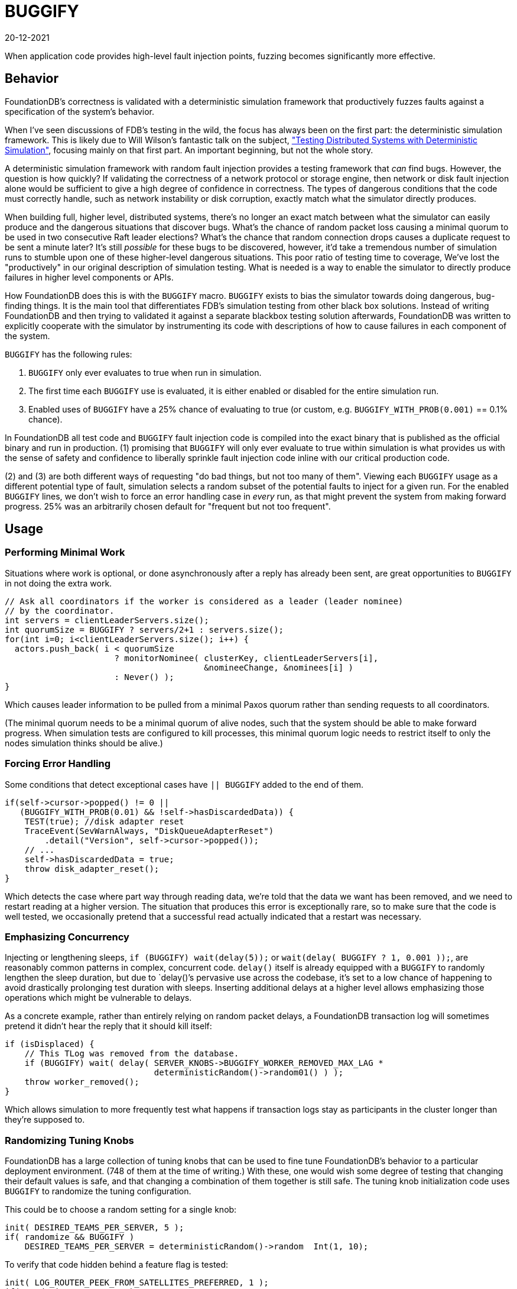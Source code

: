 = BUGGIFY
:revdate: 20-12-2021
:page-order: 1

When application code provides high-level fault injection points, fuzzing becomes significantly more effective.

== Behavior

FoundationDB's correctness is validated with a deterministic simulation framework that productively fuzzes faults against a specification of the system's behavior.

When I've seen discussions of FDB's testing in the wild, the focus has always been on the first part: the deterministic simulation framework.  This is likely due to Will Wilson's fantastic talk on the subject, https://youtu.be/4fFDFbi3toc["Testing Distributed Systems with Deterministic Simulation"], focusing mainly on that first part.  An important beginning, but not the whole story.

A deterministic simulation framework with random fault injection provides a testing framework that _can_ find bugs.  However, the question is how quickly?  If validating the correctness of a network protocol or storage engine, then network or disk fault injection alone would be sufficient to give a high degree of confidence in correctness.  The types of dangerous conditions that the code must correctly handle, such as network instability or disk corruption, exactly match what the simulator directly produces.

When building full, higher level, distributed systems, there's no longer an exact match between what the simulator can easily produce and the dangerous situations that discover bugs.  What's the chance of random packet loss causing a minimal quorum to be used in two consecutive Raft leader elections?  What's the chance that random connection drops causes a duplicate request to be sent a minute later?  It's still _possible_ for these bugs to be discovered, however, it'd take a tremendous number of simulation runs to stumble upon one of these higher-level dangerous situations.  This poor ratio of testing time to coverage, We've lost the "productively" in our original description of simulation testing.  What is needed is a way to enable the simulator to directly produce failures in higher level components or APIs.

How FoundationDB does this is with the `BUGGIFY` macro.  `BUGGIFY` exists to bias the simulator towards doing dangerous, bug-finding things.  It is the main tool that differentiates FDB's simulation testing from other black box solutions.  Instead of writing FoundationDB and then trying to validated it against a separate blackbox testing solution afterwards, FoundationDB was written to explicitly cooperate with the simulator by instrumenting its code with descriptions of how to cause failures in each component of the system.

`BUGGIFY` has the following rules:

1. `BUGGIFY` only ever evaluates to true when run in simulation.
2. The first time each `BUGGIFY` use is evaluated, it is either enabled or disabled for the entire simulation run.
3. Enabled uses of `BUGGIFY` have a 25% chance of evaluating to true (or custom, e.g. `BUGGIFY_WITH_PROB(0.001)` == 0.1% chance).

In FoundationDB all test code and `BUGGIFY` fault injection code is compiled into the exact binary that is published as the official binary and run in production.  (1) promising that `BUGGIFY` will only ever evaluate to true within simulation is what provides us with the sense of safety and confidence to liberally sprinkle fault injection code inline with our critical production code.

(2) and (3) are both different ways of requesting "do bad things, but not too many of them". Viewing each `BUGGIFY` usage as a different potential type of fault, simulation selects a random subset of the potential faults to inject for a given run.  For the enabled `BUGGIFY` lines, we don't wish to force an error handling case in _every_ run, as that might prevent the system from making forward progress.  25% was an arbitrarily chosen default for "frequent but not too frequent".

== Usage

=== Performing Minimal Work

Situations where work is optional, or done asynchronously after a reply has already been sent, are great opportunities to `BUGGIFY` in not doing the extra work.

[source,cpp]
----
// Ask all coordinators if the worker is considered as a leader (leader nominee)
// by the coordinator.
int servers = clientLeaderServers.size();
int quorumSize = BUGGIFY ? servers/2+1 : servers.size();
for(int i=0; i<clientLeaderServers.size(); i++) {
  actors.push_back( i < quorumSize
                      ? monitorNominee( clusterKey, clientLeaderServers[i],
                                        &nomineeChange, &nominees[i] )
                      : Never() );
}
----

Which causes leader information to be pulled from a minimal Paxos quorum rather than sending requests to all coordinators.

(The minimal quorum needs to be a minimal quorum of alive nodes, such that the system should be able to make forward progress.  When simulation tests are configured to kill processes, this minimal quorum logic needs to restrict itself to only the nodes simulation thinks should be alive.)

=== Forcing Error Handling

Some conditions that detect exceptional cases have `|| BUGGIFY` added to the end of them.

[source,cpp]
----
if(self->cursor->popped() != 0 ||
   (BUGGIFY_WITH_PROB(0.01) && !self->hasDiscardedData)) {
    TEST(true); //disk adapter reset
    TraceEvent(SevWarnAlways, "DiskQueueAdapterReset")
        .detail("Version", self->cursor->popped());
    // ...
    self->hasDiscardedData = true;
    throw disk_adapter_reset();
}
----

Which detects the case where part way through reading data, we're told that the data we want has been removed, and we need to restart reading at a higher version.  The situation that produces this error is exceptionally rare, so to make sure that the code is well tested, we occasionally pretend that a successful read actually indicated that a restart was necessary. 

=== Emphasizing Concurrency

Injecting or lengthening sleeps, `if (BUGGIFY) wait(delay(5));` or `wait(delay( BUGGIFY ? 1, 0.001 ));`, are reasonably common patterns in complex, concurrent code.  `delay()` itself is already equipped with a `BUGGIFY` to randomly lengthen the sleep duration, but due to `delay()`'s pervasive use across the codebase, it's set to a low chance of happening to avoid drastically prolonging test duration with sleeps.  Inserting additional delays at a higher level allows emphasizing those operations which might be vulnerable to delays.

As a concrete example, rather than entirely relying on random packet delays, a FoundationDB transaction log will sometimes pretend it didn't hear the reply that it should kill itself:

[source,cpp]
----
if (isDisplaced) {
    // This TLog was removed from the database.
    if (BUGGIFY) wait( delay( SERVER_KNOBS->BUGGIFY_WORKER_REMOVED_MAX_LAG *
                              deterministicRandom()->random01() ) );
    throw worker_removed();
}
----

Which allows simulation to more frequently test what happens if transaction logs stay as participants in the cluster longer than they're supposed to.

=== Randomizing Tuning Knobs

FoundationDB has a large collection of tuning knobs that can be used to fine tune FoundationDB's behavior to a particular deployment environment.  (748 of them at the time of writing.)  With these, one would wish some degree of testing that changing their default values is safe, and that changing a combination of them together is still safe.  The tuning knob initialization code uses `BUGGIFY` to randomize the tuning configuration.

This could be to choose a random setting for a single knob:
[source,cpp]
----
init( DESIRED_TEAMS_PER_SERVER, 5 );
if( randomize && BUGGIFY )
    DESIRED_TEAMS_PER_SERVER = deterministicRandom()->random  Int(1, 10);
----

To verify that code hidden behind a feature flag is tested:
[source,cpp]
----
init( LOG_ROUTER_PEEK_FROM_SATELLITES_PREFERRED, 1 );
if( randomize && BUGGIFY )
    LOG_ROUTER_PEEK_FROM_SATELLITES_PREFERRED = 0;
----

To make sure that default knob settings aren't masking bugs:
[source,cpp]
----
init( DD_MOVE_KEYS_PARALLELISM, 15 );
if( randomize && BUGGIFY )
  DD_MOVE_KEYS_PARALLELISM = 1;
----

To force code that handles edge cases to run frequently:
[source,cpp]
----
init( MAX_COMMIT_UPDATES, 2000 );
if( randomize && BUGGIFY )
    MAX_COMMIT_UPDATES = 1;
----

Or used to set a group of related knobs together:
[source,cpp]
----
bool smallTlogTarget = randomize && BUGGIFY;
init( TARGET_BYTES_PER_TLOG,        2400e6 );
if( smallTlogTarget ) TARGET_BYTES_PER_TLOG = 2000e3;
init( SPRING_BYTES_TLOG,             400e6 );
if( smallTlogTarget ) SPRING_BYTES_TLOG = 200e3;
init( TARGET_BYTES_PER_TLOG_BATCH,  1400e6 );
if( smallTlogTarget ) TARGET_BYTES_PER_TLOG_BATCH = 1400e3;
init( SPRING_BYTES_TLOG_BATCH,       300e6 );
if( smallTlogTarget ) SPRING_BYTES_TLOG_BATCH = 150e3;
----

Some of these tuning knobs would have otherwise been hardcoded constants, but promoting them to a tuning knob was an easy way to allow their value to be subjected to `BUGGIFY`.

Knob configuration globally affects all code in the simulation test for the duration of the test.  Some instances might wish to `BUGGIFY` per instance or use:

[source,cpp]
----
// Knobs.cpp
init( FETCH_BLOCK_BYTES,               2e6 );
init( BUGGIFY_BLOCK_BYTES,            10000 );

// storageserver.actor.cpp
state int fetchBlockBytes = BUGGIFY ? SERVER_KNOBS->BUGGIFY_BLOCK_BYTES
                                    : SERVER_KNOBS->FETCH_BLOCK_BYTES;
----

Or set per object instantiated:

[source,cpp]
----
class RawDiskQueue_TwoFiles {
  public:
  RawDiskQueue_TwoFiles( /* parameters elided */ )
    : fileExtensionBytes(SERVER_KNOBS->DISK_QUEUE_FILE_EXTENSION_BYTES) {
    if (BUGGIFY) {
      uint32_t skew = deterministicRandom()->randomSkewedUInt32( 1, 10<<10 );
      fileExtensionBytes = _PAGE_SIZE * skew;
    }
  }
};
----

Which in the end is to say: take all the constants and tuning knobs in your program, and `BUGGIFY` them either into a range of plausible production values, or a range of values that will increase testing coverage of the feature they control.  Use whichever trick illustrated above that gets you the most coverage.

=== Damage Control

As a last note on `BUGGIFY`, the goal of fault injection testing is to cause chaos, and then enforce that the system can correctly recover.  As the fault injection occurs randomly in the background, we need to define a point in time where the goal of the test becomes more about allowing the system to recover and end the test, than causing chaos.

This point is defined in FoundationDB as 300 (simulated) seconds into a test, `g_simulator.speedUpSimulation` is set to true.  Various `BUGGIFY` lines that can cause extensive failures are instead written as

[source,cpp]
----
if (g_network->isSimulated() &&
    g_simulator.speedUpSimulation &&
    BUGGIFY_WITH_PROB(0.0001)) {
  throw master_recovery_failed();
}
----

So that they disable themselves once our goal is finishing the test, and not injecting as many failures as possible.

